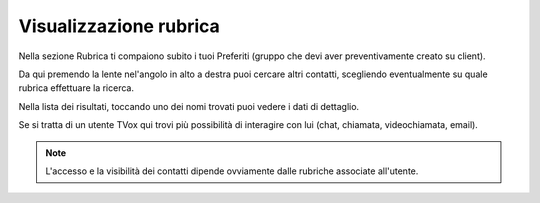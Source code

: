 .. _rubrica:

==========================================
Visualizzazione rubrica
==========================================

Nella sezione Rubrica ti compaiono subito i tuoi Preferiti (gruppo che devi aver preventivamente creato su client).

.. image:: /images/TVOXTEAM/33_preferubrica.png

Da qui premendo la lente nel'angolo in alto a destra puoi cercare altri contatti, scegliendo eventualmente su quale rubrica effettuare la ricerca.

.. image:: /images/TVOXTEAM/34_rubriche.png

Nella lista dei risultati, toccando uno dei nomi trovati puoi vedere i dati di dettaglio. 

.. image:: /images/TVOXTEAM/35_risul_ricerca.png

Se si tratta di un utente TVox qui trovi più possibilità di interagire con lui (chat, chiamata, videochiamata, email).

.. image:: /images/TVOXTEAM/36_dettagliocontatto.png

.. note:: L'accesso e la visibilità dei contatti dipende ovviamente dalle rubriche associate all'utente.